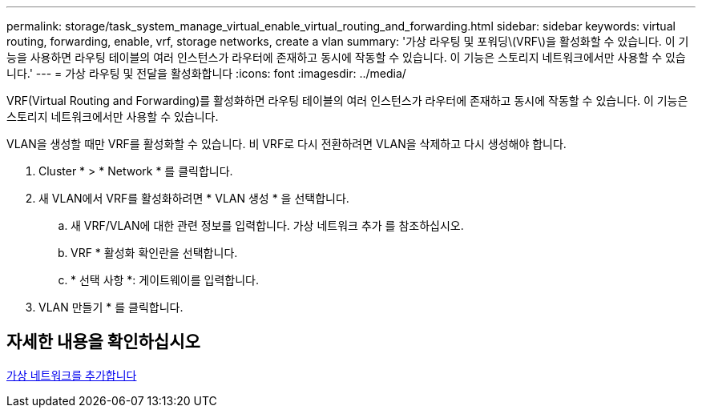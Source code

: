 ---
permalink: storage/task_system_manage_virtual_enable_virtual_routing_and_forwarding.html 
sidebar: sidebar 
keywords: virtual routing, forwarding, enable, vrf, storage networks, create a vlan 
summary: '가상 라우팅 및 포워딩\(VRF\)을 활성화할 수 있습니다. 이 기능을 사용하면 라우팅 테이블의 여러 인스턴스가 라우터에 존재하고 동시에 작동할 수 있습니다. 이 기능은 스토리지 네트워크에서만 사용할 수 있습니다.' 
---
= 가상 라우팅 및 전달을 활성화합니다
:icons: font
:imagesdir: ../media/


[role="lead"]
VRF(Virtual Routing and Forwarding)를 활성화하면 라우팅 테이블의 여러 인스턴스가 라우터에 존재하고 동시에 작동할 수 있습니다. 이 기능은 스토리지 네트워크에서만 사용할 수 있습니다.

VLAN을 생성할 때만 VRF를 활성화할 수 있습니다. 비 VRF로 다시 전환하려면 VLAN을 삭제하고 다시 생성해야 합니다.

. Cluster * > * Network * 를 클릭합니다.
. 새 VLAN에서 VRF를 활성화하려면 * VLAN 생성 * 을 선택합니다.
+
.. 새 VRF/VLAN에 대한 관련 정보를 입력합니다. 가상 네트워크 추가 를 참조하십시오.
.. VRF * 활성화 확인란을 선택합니다.
.. * 선택 사항 *: 게이트웨이를 입력합니다.


. VLAN 만들기 * 를 클릭합니다.




== 자세한 내용을 확인하십시오

xref:task_system_manage_virtual_add_a_virtual_network.adoc[가상 네트워크를 추가합니다]
